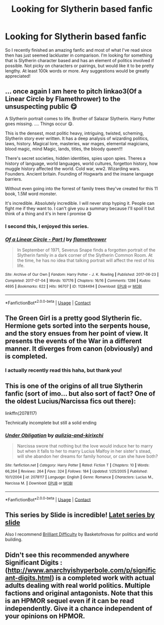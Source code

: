 #+TITLE: Looking for Slytherin based fanfic

* Looking for Slytherin based fanfic
:PROPERTIES:
:Author: GMBueh2002
:Score: 3
:DateUnix: 1608682128.0
:DateShort: 2020-Dec-23
:FlairText: Recommendation
:END:
So I recently finished an amazing fanfic and most of what I've read since then has just seemed lackluster in comparison. I'm looking for something that is Slytherin character based and has an element of politics involved if possible. Not picky on characters or pairings, but would like it to be pretty lengthy. At least 100k words or more. Any suggestions would be greatly appreciated!


** ... once again I am here to pitch linkao3(Of a Linear Circle by Flamethrower) to the unsuspecting public 😋

A Slytherin portrait comes to life. Brother of Salazar Slytherin. Harry Potter goes missing. .... Things occur 😋.

This is the densest, most politic heavy, intriguing, twisted, scheming, Slytherin story ever written. It has a deep analysis of wizarding politics, laws, history. Magical lore, masteries, war mages, elemental magicians, blood magic, mind Magic, lands, titles, the bloody queen!!!

There's secret societies, hidden identities, spies upon spies. Theres a history of language, world languages, world cultures, forgetton history, how muggle history affected the world. Cold war, ww2. Wizarding wars. Founders. Ancient britain. Founding of Hogwarts and the insane language barriers.

Without even going into the forrest of family trees they've created for this 11 book, 1.5M word monster.

It's incredible. Absolutely incredible. I will never stop hyping it. People can fight me if they want to. I can't give you a summary because I'll spoil it but think of a thing and it's in here I promise 😋
:PROPERTIES:
:Author: WhistlingBanshee
:Score: 3
:DateUnix: 1608684998.0
:DateShort: 2020-Dec-23
:END:

*** I second this, I enjoyed this series.
:PROPERTIES:
:Author: Welfycat
:Score: 2
:DateUnix: 1608687325.0
:DateShort: 2020-Dec-23
:END:


*** [[https://archiveofourown.org/works/11284494][*/Of a Linear Circle - Part I/*]] by [[https://www.archiveofourown.org/users/flamethrower/pseuds/flamethrower][/flamethrower/]]

#+begin_quote
  In September of 1971, Severus Snape finds a forgotten portrait of the Slytherin family in a dark corner of the Slytherin Common Room. At the time, he has no idea that talking portrait will affect the rest of his life.
#+end_quote

^{/Site/:} ^{Archive} ^{of} ^{Our} ^{Own} ^{*|*} ^{/Fandom/:} ^{Harry} ^{Potter} ^{-} ^{J.} ^{K.} ^{Rowling} ^{*|*} ^{/Published/:} ^{2017-06-23} ^{*|*} ^{/Completed/:} ^{2017-07-04} ^{*|*} ^{/Words/:} ^{107176} ^{*|*} ^{/Chapters/:} ^{16/16} ^{*|*} ^{/Comments/:} ^{1286} ^{*|*} ^{/Kudos/:} ^{4695} ^{*|*} ^{/Bookmarks/:} ^{622} ^{*|*} ^{/Hits/:} ^{96707} ^{*|*} ^{/ID/:} ^{11284494} ^{*|*} ^{/Download/:} ^{[[https://archiveofourown.org/downloads/11284494/Of%20a%20Linear%20Circle%20-.epub?updated_at=1608258843][EPUB]]} ^{or} ^{[[https://archiveofourown.org/downloads/11284494/Of%20a%20Linear%20Circle%20-.mobi?updated_at=1608258843][MOBI]]}

--------------

*FanfictionBot*^{2.0.0-beta} | [[https://github.com/FanfictionBot/reddit-ffn-bot/wiki/Usage][Usage]] | [[https://www.reddit.com/message/compose?to=tusing][Contact]]
:PROPERTIES:
:Author: FanfictionBot
:Score: 1
:DateUnix: 1608685025.0
:DateShort: 2020-Dec-23
:END:


** The Green Girl is a pretty good Slytherin fic. Hermione gets sorted into the serpents house, and the story ensues from her point of view. It presents the events of the War in a different manner. It diverges from canon (obviously) and is completed.
:PROPERTIES:
:Author: smiley_miley3128
:Score: 3
:DateUnix: 1608717404.0
:DateShort: 2020-Dec-23
:END:

*** I actually recently read this haha, but thank you!
:PROPERTIES:
:Author: GMBueh2002
:Score: 1
:DateUnix: 1608748091.0
:DateShort: 2020-Dec-23
:END:


** This is one of the origins of all true Slytherin fanfic (sort of imo... but also sort of fact? One of the oldest Lucius/Narcissa fics out there):

linkffn(2078117)

Technically incomplete but still a solid ending
:PROPERTIES:
:Author: therealemacity
:Score: 2
:DateUnix: 1608689277.0
:DateShort: 2020-Dec-23
:END:

*** [[https://www.fanfiction.net/s/2078117/1/][*/Under Obligation/*]] by [[https://www.fanfiction.net/u/604661/aulizia-and-kirixchi][/aulizia-and-kirixchi/]]

#+begin_quote
  Narcissa swore that nothing but the love would induce her to marry but when it falls to her to marry Lucius Malfoy in her sister's stead, will she abandon her dreams for family honour, or can she have both?
#+end_quote

^{/Site/:} ^{fanfiction.net} ^{*|*} ^{/Category/:} ^{Harry} ^{Potter} ^{*|*} ^{/Rated/:} ^{Fiction} ^{T} ^{*|*} ^{/Chapters/:} ^{10} ^{*|*} ^{/Words/:} ^{66,264} ^{*|*} ^{/Reviews/:} ^{264} ^{*|*} ^{/Favs/:} ^{324} ^{*|*} ^{/Follows/:} ^{184} ^{*|*} ^{/Updated/:} ^{1/25/2005} ^{*|*} ^{/Published/:} ^{10/1/2004} ^{*|*} ^{/id/:} ^{2078117} ^{*|*} ^{/Language/:} ^{English} ^{*|*} ^{/Genre/:} ^{Romance} ^{*|*} ^{/Characters/:} ^{Lucius} ^{M.,} ^{Narcissa} ^{M.} ^{*|*} ^{/Download/:} ^{[[http://www.ff2ebook.com/old/ffn-bot/index.php?id=2078117&source=ff&filetype=epub][EPUB]]} ^{or} ^{[[http://www.ff2ebook.com/old/ffn-bot/index.php?id=2078117&source=ff&filetype=mobi][MOBI]]}

--------------

*FanfictionBot*^{2.0.0-beta} | [[https://github.com/FanfictionBot/reddit-ffn-bot/wiki/Usage][Usage]] | [[https://www.reddit.com/message/compose?to=tusing][Contact]]
:PROPERTIES:
:Author: FanfictionBot
:Score: 1
:DateUnix: 1608689298.0
:DateShort: 2020-Dec-23
:END:


** This series by Slide is incredible! [[https://archiveofourown.org/series/1263365][Latet series by slide]]

Also I recommend [[https://archiveofourown.org/series/1876930][Brilliant Difficulty]] by Basketofnovas for politics and world building.
:PROPERTIES:
:Author: LyraWatson
:Score: 1
:DateUnix: 1608685240.0
:DateShort: 2020-Dec-23
:END:


** Didn't see this recommended anywhere Significant Digits : ([[http://www.anarchyishyperbole.com/p/significant-digits.html]]) is a completed work with actual adults dealing with real world politics. Multiple factions and original antagonists. Note that this is an HPMOR sequel even if it can be read independently. Give it a chance independent of your opinions on HPMOR.
:PROPERTIES:
:Author: xshadowfax
:Score: 1
:DateUnix: 1608705628.0
:DateShort: 2020-Dec-23
:END:
